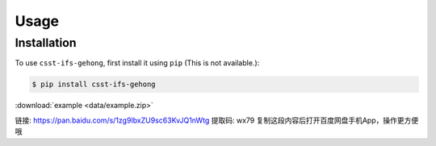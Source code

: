 Usage
=====

.. _installation:

Installation
------------

To use ``csst-ifs-gehong``, first install it using ``pip`` (This is not available.):

.. code-block:: console

    $ pip install csst-ifs-gehong

:download:`example <data/example.zip>`

链接: https://pan.baidu.com/s/1zg9IbxZU9sc63KvJQ1nWtg 提取码: wx79 复制这段内容后打开百度网盘手机App，操作更方便哦